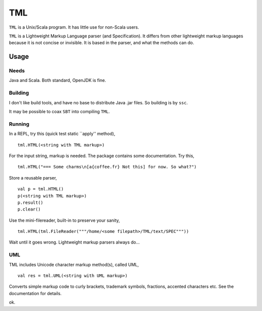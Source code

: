 ===
TML
===

``TML`` is a Unix/Scala program. It has little use for non-Scala users.

``TML`` is a Lightweight Markup Language parser (and Specification). It differs from other lightweight markup languages because it is not concise or invisible. It is based in the parser, and what the methods can do.

 
Usage
=====
Needs
-----
Java and Scala. Both standard, OpenJDK is fine.

Building
--------
I don't like build tools, and have no base to distribute Java .jar files. So building is by ``ssc``.

It may be possible to coax ``SBT`` into compiling ``TML``.

Running
-------
In a REPL, try this (quick test static ``apply'' method), ::

    tml.HTML(<string with TML markup>)

For the input string, markup is needed. The package contains some documentation. Try this, ::

    tml.HTML("=== Some charms\n[a{coffee.fr} Not this] for now. So what?")

Store a reusable parser, ::

    val p = tml.HTML()
    p(<string with TML markup>)
    p.result()
    p.clear()

Use the mini-filereader, built-in to preserve your sanity, ::

    tml.HTML(tml.FileReader("""/home/<some filepath>/TML/text/SPEC"""))

Wait until it goes wrong. Lightweight markup parsers always do...


UML
---
TML includes Unicode character markup method(s), called UML, ::

    val res = tml.UML(<string with UML markup>)

Converts simple markup code to curly brackets, trademark symbols, fractions, accented characters etc. See the documentation for details.

ok.
